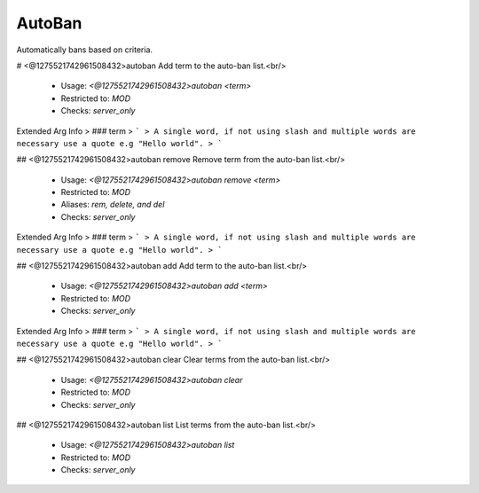 AutoBan
=======

Automatically bans based on criteria.

# <@1275521742961508432>autoban
Add term to the auto-ban list.<br/>
 - Usage: `<@1275521742961508432>autoban <term>`
 - Restricted to: `MOD`
 - Checks: `server_only`
Extended Arg Info
> ### term
> ```
> A single word, if not using slash and multiple words are necessary use a quote e.g "Hello world".
> ```


## <@1275521742961508432>autoban remove
Remove term from the auto-ban list.<br/>
 - Usage: `<@1275521742961508432>autoban remove <term>`
 - Restricted to: `MOD`
 - Aliases: `rem, delete, and del`
 - Checks: `server_only`
Extended Arg Info
> ### term
> ```
> A single word, if not using slash and multiple words are necessary use a quote e.g "Hello world".
> ```


## <@1275521742961508432>autoban add
Add term to the auto-ban list.<br/>
 - Usage: `<@1275521742961508432>autoban add <term>`
 - Restricted to: `MOD`
 - Checks: `server_only`
Extended Arg Info
> ### term
> ```
> A single word, if not using slash and multiple words are necessary use a quote e.g "Hello world".
> ```


## <@1275521742961508432>autoban clear
Clear terms from the auto-ban list.<br/>
 - Usage: `<@1275521742961508432>autoban clear`
 - Restricted to: `MOD`
 - Checks: `server_only`


## <@1275521742961508432>autoban list
List terms from the auto-ban list.<br/>
 - Usage: `<@1275521742961508432>autoban list`
 - Restricted to: `MOD`
 - Checks: `server_only`


